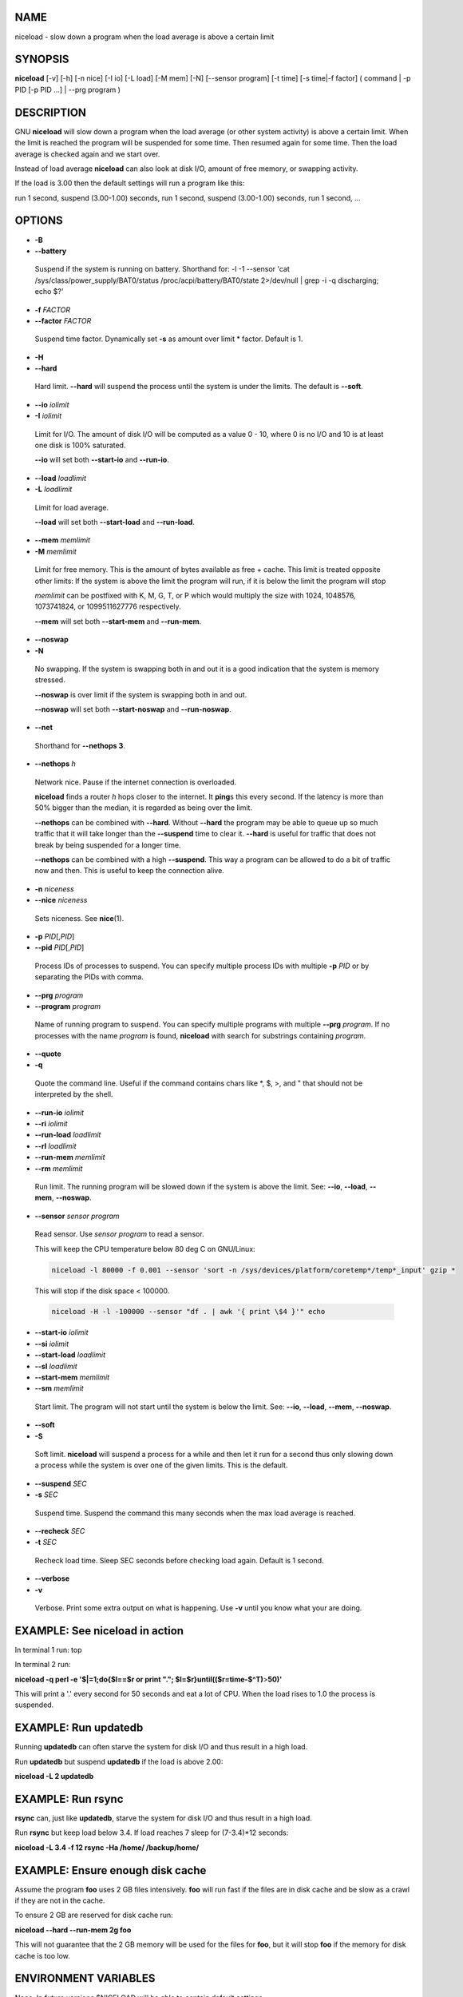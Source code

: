 
****
NAME
****


niceload - slow down a program when the load average is above a certain limit


********
SYNOPSIS
********


\ **niceload**\  [-v] [-h] [-n nice] [-I io] [-L load] [-M mem] [-N] [--sensor program] [-t time] [-s time|-f factor] ( command | -p PID [-p PID ...] | --prg program )


***********
DESCRIPTION
***********


GNU \ **niceload**\  will slow down a program when the load average (or other system activity) is above a certain limit. When the limit is reached the program will be suspended for some time. Then resumed again for some time.  Then the load average is checked again and we start over.

Instead of load average \ **niceload**\  can also look at disk I/O, amount of free memory, or swapping activity.

If the load is 3.00 then the default settings will run a program like this:

run 1 second, suspend (3.00-1.00) seconds, run 1 second, suspend (3.00-1.00) seconds, run 1 second, ...


*******
OPTIONS
*******



- \ **-B**\ 



- \ **--battery**\ 
 
 Suspend if the system is running on battery. Shorthand for: -l -1 --sensor 'cat /sys/class/power_supply/BAT0/status /proc/acpi/battery/BAT0/state 2>/dev/null | grep -i -q discharging; echo $?'
 


- \ **-f**\  \ *FACTOR*\ 



- \ **--factor**\  \ *FACTOR*\ 
 
 Suspend time factor. Dynamically set \ **-s**\  as amount over limit \* factor. Default is 1.
 


- \ **-H**\ 



- \ **--hard**\ 
 
 Hard limit. \ **--hard**\  will suspend the process until the system is under the limits. The default is \ **--soft**\ .
 


- \ **--io**\  \ *iolimit*\ 



- \ **-I**\  \ *iolimit*\ 
 
 Limit for I/O. The amount of disk I/O will be computed as a value 0 - 10, where 0 is no I/O and 10 is at least one disk is 100% saturated.
 
 \ **--io**\  will set both \ **--start-io**\  and \ **--run-io**\ .
 


- \ **--load**\  \ *loadlimit*\ 



- \ **-L**\  \ *loadlimit*\ 
 
 Limit for load average.
 
 \ **--load**\  will set both \ **--start-load**\  and \ **--run-load**\ .
 


- \ **--mem**\  \ *memlimit*\ 



- \ **-M**\  \ *memlimit*\ 
 
 Limit for free memory. This is the amount of bytes available as free + cache. This limit is treated opposite other limits: If the system is above the limit the program will run, if it is below the limit the program will stop
 
 \ *memlimit*\  can be postfixed with K, M, G, T, or P which would multiply the size with 1024, 1048576, 1073741824, or 1099511627776 respectively.
 
 \ **--mem**\  will set both \ **--start-mem**\  and \ **--run-mem**\ .
 


- \ **--noswap**\ 



- \ **-N**\ 
 
 No swapping. If the system is swapping both in and out it is a good indication that the system is memory stressed.
 
 \ **--noswap**\  is over limit if the system is swapping both in and out.
 
 \ **--noswap**\  will set both \ **--start-noswap**\  and \ **--run-noswap**\ .
 


- \ **--net**\ 
 
 Shorthand for \ **--nethops 3**\ .
 


- \ **--nethops**\  \ *h*\ 
 
 Network nice. Pause if the internet connection is overloaded.
 
 \ **niceload**\  finds a router \ *h*\  hops closer to the internet. It \ **ping**\ s this every second. If the latency is more than 50% bigger than the median, it is regarded as being over the limit.
 
 \ **--nethops**\  can be combined with \ **--hard**\ . Without \ **--hard**\  the program may be able to queue up so much traffic that it will take longer than the \ **--suspend**\  time to clear it. \ **--hard**\  is useful for traffic that does not break by being suspended for a longer time.
 
 \ **--nethops**\  can be combined with a high \ **--suspend**\ . This way a program can be allowed to do a bit of traffic now and then. This is useful to keep the connection alive.
 


- \ **-n**\  \ *niceness*\ 



- \ **--nice**\  \ *niceness*\ 
 
 Sets niceness. See \ **nice**\ (1).
 


- \ **-p**\  \ *PID*\ [,\ *PID*\ ]



- \ **--pid**\  \ *PID*\ [,\ *PID*\ ]
 
 Process IDs of processes to suspend. You can specify multiple process IDs with multiple \ **-p**\  \ *PID*\  or by separating the PIDs with comma.
 


- \ **--prg**\  \ *program*\ 



- \ **--program**\  \ *program*\ 
 
 Name of running program to suspend. You can specify multiple programs with multiple \ **--prg**\  \ *program*\ . If no processes with the name \ *program*\  is found, \ **niceload**\  with search for substrings containing \ *program*\ .
 


- \ **--quote**\ 



- \ **-q**\ 
 
 Quote the command line. Useful if the command contains chars like \*, $, >, and " that should not be interpreted by the shell.
 


- \ **--run-io**\  \ *iolimit*\ 



- \ **--ri**\  \ *iolimit*\ 



- \ **--run-load**\  \ *loadlimit*\ 



- \ **--rl**\  \ *loadlimit*\ 



- \ **--run-mem**\  \ *memlimit*\ 



- \ **--rm**\  \ *memlimit*\ 
 
 Run limit. The running program will be slowed down if the system is above the limit. See: \ **--io**\ , \ **--load**\ , \ **--mem**\ , \ **--noswap**\ .
 


- \ **--sensor**\  \ *sensor program*\ 
 
 Read sensor. Use \ *sensor program*\  to read a sensor.
 
 This will keep the CPU temperature below 80 deg C on GNU/Linux:
 
 
 .. code-block:: perl
 
    niceload -l 80000 -f 0.001 --sensor 'sort -n /sys/devices/platform/coretemp*/temp*_input' gzip *
 
 
 This will stop if the disk space < 100000.
 
 
 .. code-block:: perl
 
    niceload -H -l -100000 --sensor "df . | awk '{ print \$4 }'" echo
 
 


- \ **--start-io**\  \ *iolimit*\ 



- \ **--si**\  \ *iolimit*\ 



- \ **--start-load**\  \ *loadlimit*\ 



- \ **--sl**\  \ *loadlimit*\ 



- \ **--start-mem**\  \ *memlimit*\ 



- \ **--sm**\  \ *memlimit*\ 
 
 Start limit. The program will not start until the system is below the limit. See: \ **--io**\ , \ **--load**\ , \ **--mem**\ , \ **--noswap**\ .
 


- \ **--soft**\ 



- \ **-S**\ 
 
 Soft limit. \ **niceload**\  will suspend a process for a while and then let it run for a second thus only slowing down a process while the system is over one of the given limits. This is the default.
 


- \ **--suspend**\  \ *SEC*\ 



- \ **-s**\  \ *SEC*\ 
 
 Suspend time. Suspend the command this many seconds when the max load average is reached.
 


- \ **--recheck**\  \ *SEC*\ 



- \ **-t**\  \ *SEC*\ 
 
 Recheck load time. Sleep SEC seconds before checking load again. Default is 1 second.
 


- \ **--verbose**\ 



- \ **-v**\ 
 
 Verbose. Print some extra output on what is happening. Use \ **-v**\  until you know what your are doing.
 



*******************************
EXAMPLE: See niceload in action
*******************************


In terminal 1 run: top

In terminal 2 run:

\ **niceload -q perl -e '$|=1;do{$l==$r or print "."; $l=$r}until(($r=time-$^T)**\ >\ **50)'**\ 

This will print a '.' every second for 50 seconds and eat a lot of CPU. When the load rises to 1.0 the process is suspended.


*********************
EXAMPLE: Run updatedb
*********************


Running \ **updatedb**\  can often starve the system for disk I/O and thus result in a high load.

Run \ **updatedb**\  but suspend \ **updatedb**\  if the load is above 2.00:

\ **niceload -L 2 updatedb**\ 


******************
EXAMPLE: Run rsync
******************


\ **rsync**\  can, just like \ **updatedb**\ , starve the system for disk I/O and thus result in a high load.

Run \ **rsync**\  but keep load below 3.4. If load reaches 7 sleep for (7-3.4)\*12 seconds:

\ **niceload -L 3.4 -f 12 rsync -Ha /home/ /backup/home/**\ 


*********************************
EXAMPLE: Ensure enough disk cache
*********************************


Assume the program \ **foo**\  uses 2 GB files intensively. \ **foo**\  will run fast if the files are in disk cache and be slow as a crawl if they are not in the cache.

To ensure 2 GB are reserved for disk cache run:

\ **niceload --hard --run-mem 2g foo**\ 

This will not guarantee that the 2 GB memory will be used for the files for \ **foo**\ , but it will stop \ **foo**\  if the memory for disk cache is too low.


*********************
ENVIRONMENT VARIABLES
*********************


None. In future versions $NICELOAD will be able to contain default settings.


***********
EXIT STATUS
***********


Exit status should be the same as the command being run (untested).


**************
REPORTING BUGS
**************


Report bugs to <bug-parallel@gnu.org>.


******
AUTHOR
******


Copyright (C) 2004-11-19 Ole Tange, http://ole.tange.dk

Copyright (C) 2005-2010 Ole Tange, http://ole.tange.dk

Copyright (C) 2010-2024 Ole Tange, http://ole.tange.dk and Free Software Foundation, Inc.


*******
LICENSE
*******


This program is free software; you can redistribute it and/or modify it under the terms of the GNU General Public License as published by the Free Software Foundation; either version 3 of the License, or at your option any later version.

This program is distributed in the hope that it will be useful, but WITHOUT ANY WARRANTY; without even the implied warranty of MERCHANTABILITY or FITNESS FOR A PARTICULAR PURPOSE.  See the GNU General Public License for more details.

You should have received a copy of the GNU General Public License along with this program.  If not, see <http://www.gnu.org/licenses/>.

Documentation license I
=======================


Permission is granted to copy, distribute and/or modify this documentation under the terms of the GNU Free Documentation License, Version 1.3 or any later version published by the Free Software Foundation; with no Invariant Sections, with no Front-Cover Texts, and with no Back-Cover Texts.  A copy of the license is included in the file LICENSES/GFDL-1.3-or-later.txt.


Documentation license II
========================


You are free:


- \ **to Share**\ 
 
 to copy, distribute and transmit the work
 


- \ **to Remix**\ 
 
 to adapt the work
 


Under the following conditions:


- \ **Attribution**\ 
 
 You must attribute the work in the manner specified by the author or licensor (but not in any way that suggests that they endorse you or your use of the work).
 


- \ **Share Alike**\ 
 
 If you alter, transform, or build upon this work, you may distribute the resulting work only under the same, similar or a compatible license.
 


With the understanding that:


- \ **Waiver**\ 
 
 Any of the above conditions can be waived if you get permission from the copyright holder.
 


- \ **Public Domain**\ 
 
 Where the work or any of its elements is in the public domain under applicable law, that status is in no way affected by the license.
 


- \ **Other Rights**\ 
 
 In no way are any of the following rights affected by the license:
 
 
 - 
  
  Your fair dealing or fair use rights, or other applicable copyright exceptions and limitations;
  
 
 
 - 
  
  The author's moral rights;
  
 
 
 - 
  
  Rights other persons may have either in the work itself or in how the work is used, such as publicity or privacy rights.
  
 
 



- \ **Notice**\ 
 
 For any reuse or distribution, you must make clear to others the license terms of this work.
 


A copy of the full license is included in the file as LICENCES/CC-BY-SA-4.0.txt



************
DEPENDENCIES
************


GNU \ **niceload**\  uses Perl, and the Perl modules POSIX, and Getopt::Long.


********
SEE ALSO
********


\ **parallel**\ (1), \ **nice**\ (1), \ **uptime**\ (1)

